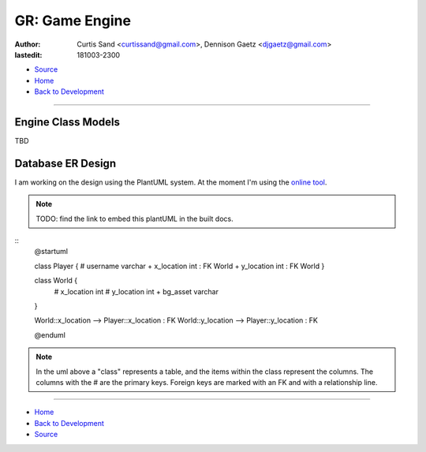 ===============
GR: Game Engine
===============

:author: Curtis Sand <curtissand@gmail.com>,
         Dennison Gaetz <djgaetz@gmail.com>
:lastedit: 181003-2300

- `Source <game_engine.rst>`_
- `Home <../index.html>`_
- `Back to Development <index.html>`_

----

Engine Class Models
-------------------

TBD

Database ER Design
------------------

I am working on the design using the PlantUML system. At the moment I'm using the `online tool <https://www.planttext.com/>`_.

.. note:: TODO: find the link to embed this plantUML in the built docs.

::
    @startuml

    class Player {
    # username varchar
    + x_location int : FK World
    + y_location int : FK World
    }

    class World {
      # x_location int
      # y_location int
      + bg_asset varchar
    }

    World::x_location --> Player::x_location : FK
    World::y_location --> Player::y_location : FK

    @enduml

.. note:: In the uml above a "class" represents a table, and the items within the class represent the columns. The columns with the # are the primary keys. Foreign keys are marked with an FK and with a relationship line.

----

- `Home <../index.html>`_
- `Back to Development <index.html>`_
- `Source <game_engine.rst>`_
